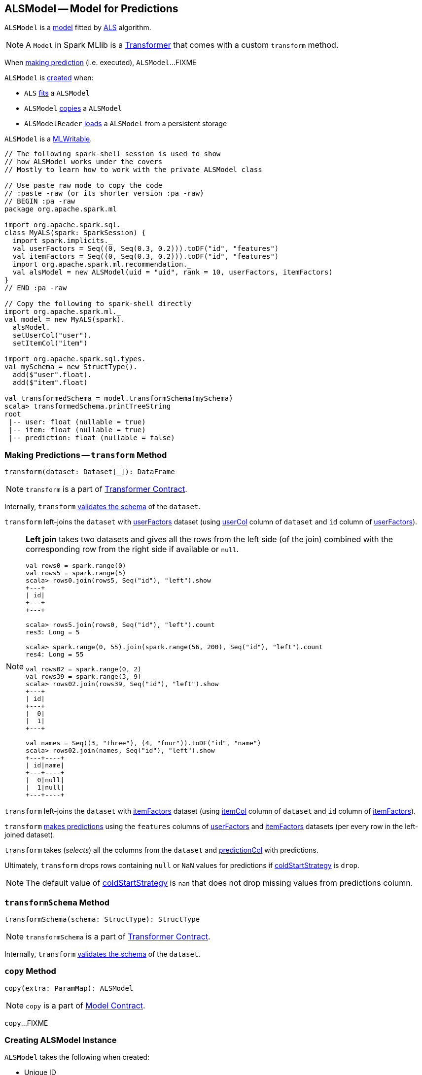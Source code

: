 == [[ALSModel]] ALSModel -- Model for Predictions

`ALSModel` is a link:spark-mllib-models.adoc[model] fitted by link:spark-mllib-ALS.adoc#fit[ALS] algorithm.

NOTE: A `Model` in Spark MLlib is a link:spark-mllib-transformers.adoc[Transformer] that comes with a custom `transform` method.

When <<transform, making prediction>> (i.e. executed), `ALSModel`...FIXME

`ALSModel` is <<creating-instance, created>> when:

* `ALS` link:spark-mllib-ALS.adoc#fit[fits] a `ALSModel`
* `ALSModel` link:spark-mllib-ALSModel.adoc#copy[copies] a `ALSModel`
* `ALSModelReader` link:spark-mllib-ALSModelReader.adoc#load[loads] a `ALSModel` from a persistent storage

`ALSModel` is a link:spark-mllib-MLWritable.adoc[MLWritable].

[source]
----
// The following spark-shell session is used to show
// how ALSModel works under the covers
// Mostly to learn how to work with the private ALSModel class

// Use paste raw mode to copy the code
// :paste -raw (or its shorter version :pa -raw)
// BEGIN :pa -raw
package org.apache.spark.ml

import org.apache.spark.sql._
class MyALS(spark: SparkSession) {
  import spark.implicits._
  val userFactors = Seq((0, Seq(0.3, 0.2))).toDF("id", "features")
  val itemFactors = Seq((0, Seq(0.3, 0.2))).toDF("id", "features")
  import org.apache.spark.ml.recommendation._
  val alsModel = new ALSModel(uid = "uid", rank = 10, userFactors, itemFactors)
}
// END :pa -raw

// Copy the following to spark-shell directly
import org.apache.spark.ml._
val model = new MyALS(spark).
  alsModel.
  setUserCol("user").
  setItemCol("item")

import org.apache.spark.sql.types._
val mySchema = new StructType().
  add($"user".float).
  add($"item".float)

val transformedSchema = model.transformSchema(mySchema)
scala> transformedSchema.printTreeString
root
 |-- user: float (nullable = true)
 |-- item: float (nullable = true)
 |-- prediction: float (nullable = false)
----

=== [[transform]] Making Predictions -- `transform` Method

[source, scala]
----
transform(dataset: Dataset[_]): DataFrame
----

NOTE: `transform` is a part of link:spark-mllib-Transformer.adoc#transform[Transformer Contract].

Internally, `transform` <<transformSchema, validates the schema>> of the `dataset`.

`transform` left-joins the `dataset` with <<userFactors, userFactors>> dataset (using link:spark-mllib-ALS.adoc#userCol[userCol] column of `dataset` and `id` column of <<userFactors, userFactors>>).

[NOTE]
====
*Left join* takes two datasets and gives all the rows from the left side (of the join) combined with the corresponding row from the right side if available or `null`.

```
val rows0 = spark.range(0)
val rows5 = spark.range(5)
scala> rows0.join(rows5, Seq("id"), "left").show
+---+
| id|
+---+
+---+

scala> rows5.join(rows0, Seq("id"), "left").count
res3: Long = 5

scala> spark.range(0, 55).join(spark.range(56, 200), Seq("id"), "left").count
res4: Long = 55

val rows02 = spark.range(0, 2)
val rows39 = spark.range(3, 9)
scala> rows02.join(rows39, Seq("id"), "left").show
+---+
| id|
+---+
|  0|
|  1|
+---+

val names = Seq((3, "three"), (4, "four")).toDF("id", "name")
scala> rows02.join(names, Seq("id"), "left").show
+---+----+
| id|name|
+---+----+
|  0|null|
|  1|null|
+---+----+
```
====

`transform` left-joins the `dataset` with <<itemFactors, itemFactors>> dataset (using link:spark-mllib-ALS.adoc#itemCol[itemCol] column of `dataset` and `id` column of <<itemFactors, itemFactors>>).

`transform` <<predict, makes predictions>> using the `features` columns of <<userFactors, userFactors>> and <<itemFactors, itemFactors>> datasets (per every row in the left-joined dataset).

`transform` takes (_selects_) all the columns from the `dataset` and link:spark-mllib-ALS.adoc#predictionCol[predictionCol] with predictions.

Ultimately, `transform` drops rows containing `null` or `NaN` values for predictions if link:spark-mllib-ALS.adoc#coldStartStrategy[coldStartStrategy] is `drop`.

NOTE: The default value of link:spark-mllib-ALS.adoc#coldStartStrategy[coldStartStrategy] is `nan` that does not drop missing values from predictions column.

=== [[transformSchema]] `transformSchema` Method

[source, scala]
----
transformSchema(schema: StructType): StructType
----

NOTE: `transformSchema` is a part of link:spark-mllib-transformers.adoc#transformSchema[Transformer Contract].

Internally, `transform` <<transformSchema, validates the schema>> of the `dataset`.

=== [[copy]] `copy` Method

[source, scala]
----
copy(extra: ParamMap): ALSModel
----

NOTE: `copy` is a part of link:spark-mllib-Model.adoc#copy[Model Contract].

`copy`...FIXME

=== [[creating-instance]] Creating ALSModel Instance

`ALSModel` takes the following when created:

* [[uid]] Unique ID
* [[rank]] Rank
* [[userFactors]] `DataFrame` of user factors
* [[itemFactors]] `DataFrame` of item factors

`ALSModel` initializes the <<internal-registries, internal registries and counters>>.

=== [[predict]] Requesting sdot from BLAS -- `predict` Internal Property

[source, scala]
----
predict: UserDefinedFunction
----

`predict` is a link:../spark-sql-udfs.adoc[user-defined function (UDF)] that takes two collections of float numbers and requests BLAS for `sdot`.

CAUTION: FIXME Read about `com.github.fommil.netlib.BLAS.getInstance.sdot`.

NOTE: `predict` is a mere wrapper of com.github.fommil.netlib.BLAS.

NOTE: `predict` is used exclusively when `ALSModel` is requested to <<transform, transform>>.
